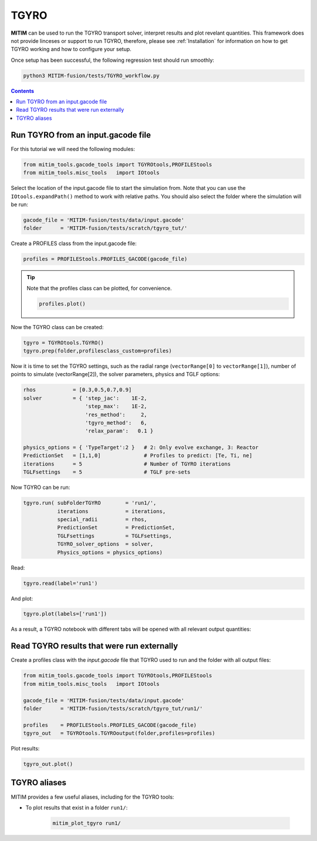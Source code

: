 TGYRO
=====

**MITIM** can be used to run the TGYRO transport solver, interpret results and plot revelant quantities.
This framework does not provide linceses or support to run TGYRO, therefore, please see :ref:`Installation` for information on how to get TGYRO working and how to configure your setup.

Once setup has been successful, the following regression test should run smoothly:

.. code-block:: console

	python3 MITIM-fusion/tests/TGYRO_workflow.py

.. contents:: Contents
    :local:
    :depth: 1

Run TGYRO from an input.gacode file
-----------------------------------

For this tutorial we will need the following modules:

.. code-block:: python

	from mitim_tools.gacode_tools import TGYROtools,PROFILEStools
	from mitim_tools.misc_tools   import IOtools

Select the location of the input.gacode file to start the simulation from. Note that you can use the ``IOtools.expandPath()`` method to work with relative paths. You should also select the folder where the simulation will be run:

.. code-block:: python

	gacode_file = 'MITIM-fusion/tests/data/input.gacode'
	folder      = 'MITIM-fusion/tests/scratch/tgyro_tut/'

Create a PROFILES class from the input.gacode file:

.. code-block:: python

	profiles = PROFILEStools.PROFILES_GACODE(gacode_file)

.. tip::

	Note that the profiles class can be plotted, for convenience.

	.. code-block:: python

		profiles.plot()

	.. figure:: ./figs/PROFILESnotebook.png
		:align: center
		:alt: PROFILES_Notebook
		:figclass: align-center

Now the TGYRO class can be created:

.. code-block:: python

	tgyro = TGYROtools.TGYRO()
	tgyro.prep(folder,profilesclass_custom=profiles)

Now it is time to set the TGYRO settings, such as the radial range (``vectorRange[0]`` to ``vectorRange[1]``), number of points to simulate (vectorRange[2]), the solver parameters, physics and TGLF options:

.. code-block:: python

    rhos            = [0.3,0.5,0.7,0.9]
    solver          = { 'step_jac':    1E-2,
                        'step_max':    1E-2,
                        'res_method':     2,
                        'tgyro_method':   6,
                        'relax_param':   0.1 } 

    physics_options = { 'TypeTarget':2 }   # 2: Only evolve exchange, 3: Reactor
    PredictionSet   = [1,1,0]              # Profiles to predict: [Te, Ti, ne]
    iterations      = 5                    # Number of TGYRO iterations
    TGLFsettings    = 5                    # TGLF pre-sets

Now TGYRO can be run:

.. code-block:: python

    tgyro.run( subFolderTGYRO        = 'run1/',      
               iterations            = iterations,
               special_radii         = rhos,
               PredictionSet         = PredictionSet,
               TGLFsettings          = TGLFsettings,
               TGYRO_solver_options  = solver,
               Physics_options = physics_options)

Read:

.. code-block:: python

	tgyro.read(label='run1')

And plot:

.. code-block:: python

	tgyro.plot(labels=['run1'])

As a result, a TGYRO notebook with different tabs will be opened with all relevant output quantities:

.. figure:: ./figs/TGYROnotebook.png
	:align: center
	:alt: TGYRO_Notebook

.. raw:: html

   <br><br>

Read TGYRO results that were run externally
----------------------------------------------

Create a profiles class with the `input.gacode` file that TGYRO used to run and the folder with all output files:

.. code-block:: python

	from mitim_tools.gacode_tools import TGYROtools,PROFILEStools
	from mitim_tools.misc_tools   import IOtools

	gacode_file = 'MITIM-fusion/tests/data/input.gacode'
	folder      = 'MITIM-fusion/tests/scratch/tgyro_tut/run1/'

	profiles    = PROFILEStools.PROFILES_GACODE(gacode_file)
	tgyro_out   = TGYROtools.TGYROoutput(folder,profiles=profiles)

Plot results:

.. code-block:: python

	tgyro_out.plot()


TGYRO aliases
-------------

MITIM provides a few useful aliases, including for the TGYRO tools:

- To plot results that exist in a folder ``run1/``:
    
    .. code-block:: bash
        
        mitim_plot_tgyro run1/

